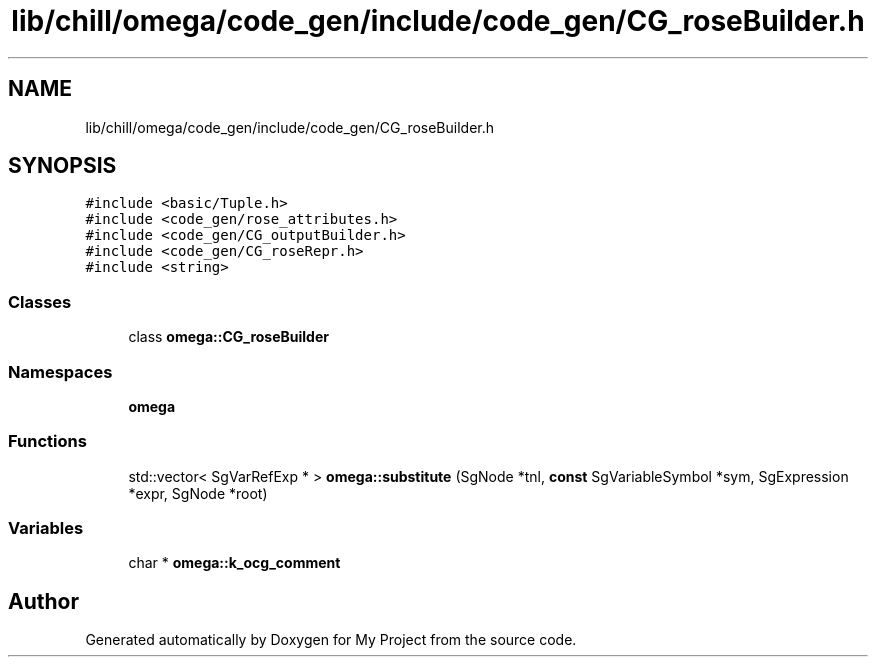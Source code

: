 .TH "lib/chill/omega/code_gen/include/code_gen/CG_roseBuilder.h" 3 "Sun Jul 12 2020" "My Project" \" -*- nroff -*-
.ad l
.nh
.SH NAME
lib/chill/omega/code_gen/include/code_gen/CG_roseBuilder.h
.SH SYNOPSIS
.br
.PP
\fC#include <basic/Tuple\&.h>\fP
.br
\fC#include <code_gen/rose_attributes\&.h>\fP
.br
\fC#include <code_gen/CG_outputBuilder\&.h>\fP
.br
\fC#include <code_gen/CG_roseRepr\&.h>\fP
.br
\fC#include <string>\fP
.br

.SS "Classes"

.in +1c
.ti -1c
.RI "class \fBomega::CG_roseBuilder\fP"
.br
.in -1c
.SS "Namespaces"

.in +1c
.ti -1c
.RI " \fBomega\fP"
.br
.in -1c
.SS "Functions"

.in +1c
.ti -1c
.RI "std::vector< SgVarRefExp * > \fBomega::substitute\fP (SgNode *tnl, \fBconst\fP SgVariableSymbol *sym, SgExpression *expr, SgNode *root)"
.br
.in -1c
.SS "Variables"

.in +1c
.ti -1c
.RI "char * \fBomega::k_ocg_comment\fP"
.br
.in -1c
.SH "Author"
.PP 
Generated automatically by Doxygen for My Project from the source code\&.

